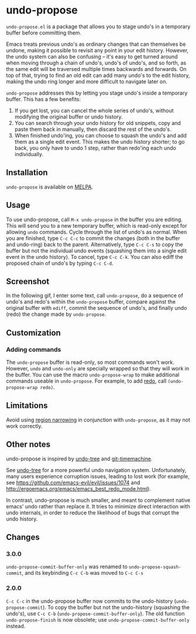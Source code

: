 * undo-propose

~undo-propose.el~ is a package that allows you to stage undo's in a
temporary buffer before committing them.

Emacs treats previous undo's as ordinary changes that can themselves
be undone, making it possible to revisit any point in your edit
history.  However, the undo system can also be confusing -- it's easy
to get turned around when moving through a chain of undo's, undo's of
undo's, and so forth, as the same edit will be traversed multiple
times backwards and forwards.  On top of that, trying to find an old
edit can add many undo's to the edit history, making the undo ring
longer and more difficult to navigate later on.

~undo-propose~ addresses this by letting you stage undo's inside a
temporary buffer.  This has a few benefits:
1. If you get lost, you can cancel the whole series of undo's, without
   modifying the original buffer or undo history.
2. You can search through your undo history for old snippets, copy and
   paste them back in manually, then discard the rest of the undo's.
3. When finished undo'ing, you can choose to squash the undo's and add
   them as a single edit event. This makes the undo history shorter;
   to go back, you only have to undo 1 step, rather than redo'ing each
   undo individually.

** Installation

~undo-propose~ is available on [[https://melpa.org/#/][MELPA]].

** Usage

To use undo-propose, call ~M-x undo-propose~ in the buffer you are
editing.  This will send you to a new temporary buffer, which is
read-only except for allowing ~undo~ commands.  Cycle through the list
of undo's as normal.  When you are finished, type ~C-c C-c~ to commit
the changes (both in the buffer and undo-ring) back to the
parent. Alternatively, type ~C-c C-s~ to copy the buffer but not the
individual undo events (squashing them into a single edit event in the
undo history). To cancel, type ~C-c C-k~.  You can also ediff the
proposed chain of undo's by typing ~C-c C-d~.

** Screenshot

In the following gif, I enter some text, call ~undo-propose~, do a
sequence of undo's and redo's within the ~undo-propose~ buffer,
compare against the original buffer with ~ediff~, commit the sequence
of undo's, and finally undo (redo) the change made by ~undo-propose~.

[[./assets/undo-ediff-commit-undo-redo.gif]]

** Customization
*** Adding commands

The ~undo-propose~ buffer is read-only, so most commands won't work.
However, ~undo~ and ~undo-only~ are specially wrapped so that they
will work in the buffer.  You can use the macro ~undo-propose-wrap~ to
make additional commands useable in ~undo-propose~.  For example, to
add [[https://www.emacswiki.org/emacs/RedoMode][redo]], call ~(undo-propose-wrap redo)~.

** Limitations

Avoid using [[https://www.gnu.org/software/emacs/manual/html_node/emacs/Narrowing.html][region narrowing]] in conjunction with ~undo-propose~, as it
may not work correctly.

** Other notes

undo-propose is inspired by [[https://www.emacswiki.org/emacs/UndoTree][undo-tree]] and [[https://melpa.org/#/git-timemachine][git-timemachine]].

See [[https://www.emacswiki.org/emacs/UndoTree][undo-tree]] for a more powerful undo navigation
system. Unfortunately, many users experience corruption issues,
leading to lost work (for example, see
[[https://github.com/emacs-evil/evil/issues/1074]] and
[[http://ergoemacs.org/emacs/emacs_best_redo_mode.html]]).

In contrast, undo-propose is much smaller, and meant to complement
native emacs' undo rather than replace it. It tries to minimize direct
interaction with undo internals, in order to reduce the likelihood of
bugs that corrupt the undo history.

** Changes
*** 3.0.0

~undo-propose-commit-buffer-only~ was renamed to
~undo-propose-squash-commit~, and its keybinding ~C-c C-b~ was moved
to ~C-c C-s~

*** 2.0.0

~C-c C-c~ in the undo-propose buffer now commits to the undo-history
(~undo-propose-commit~).  To copy the buffer but not the undo-history
(squashing the undo's), use ~C-c C-b~
(~undo-propose-commit-buffer-only~).  The old function
~undo-propose-finish~ is now obsolete; use
~undo-propose-commit-buffer-only~ instead.
